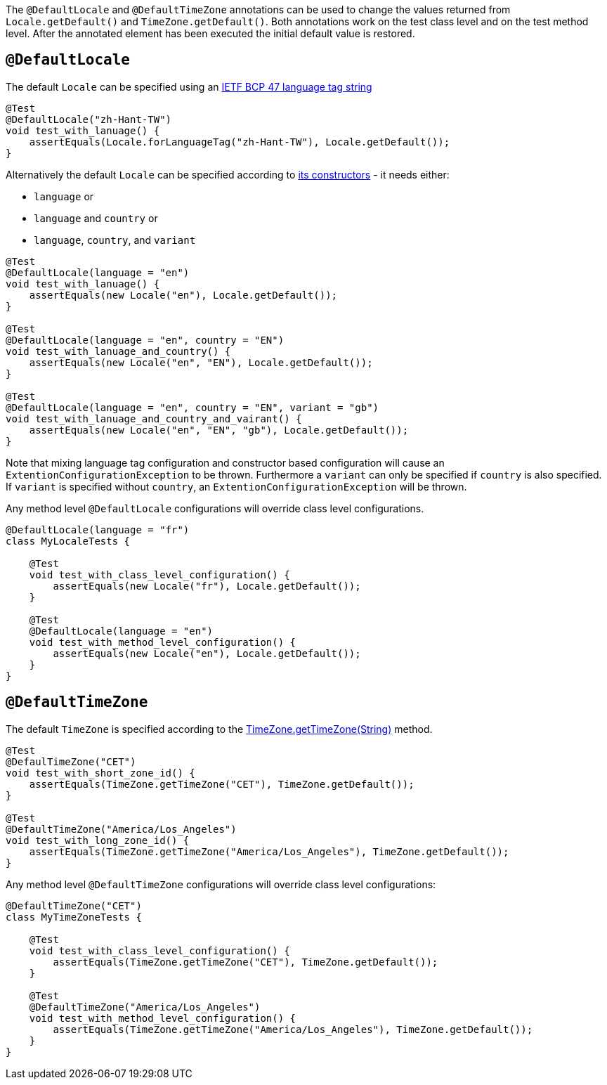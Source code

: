 :page-title: @DefaultLocale and @DefaultTimeZone
:page-description: JUnit Jupiter extensions to change the values returned from Locale.getDefault() and TimeZone.getDefault()

The `@DefaultLocale` and `@DefaultTimeZone` annotations can be used to change the values returned from `Locale.getDefault()` and `TimeZone.getDefault()`.
Both annotations work on the test class level and on the test method level.
After the annotated element has been executed the initial default value is restored.

== `@DefaultLocale`

The default `Locale` can be specified using an https://docs.oracle.com/javase/8/docs/api/java/util/Locale.html#forLanguageTag-java.lang.String-[IETF BCP 47 language tag string]

[source,java]
----
@Test
@DefaultLocale("zh-Hant-TW")
void test_with_lanuage() {
    assertEquals(Locale.forLanguageTag("zh-Hant-TW"), Locale.getDefault());
}
----

Alternatively the default `Locale` can be specified according to https://docs.oracle.com/javase/8/docs/api/java/util/Locale.html#constructor.summary[its constructors] - it needs either:

* `language` or
* `language` and `country` or
* `language`, `country`, and `variant`

[source,java]
----
@Test
@DefaultLocale(language = "en")
void test_with_lanuage() {
    assertEquals(new Locale("en"), Locale.getDefault());
}

@Test
@DefaultLocale(language = "en", country = "EN")
void test_with_lanuage_and_country() {
    assertEquals(new Locale("en", "EN"), Locale.getDefault());
}

@Test
@DefaultLocale(language = "en", country = "EN", variant = "gb")
void test_with_lanuage_and_country_and_vairant() {
    assertEquals(new Locale("en", "EN", "gb"), Locale.getDefault());
}
----

Note that mixing language tag configuration and constructor based configuration will cause an
`ExtentionConfigurationException` to be thrown. Furthermore a `variant` can only be specified
if `country` is also specified. If `variant` is specified without `country`, an
`ExtentionConfigurationException` will be thrown.

Any method level `@DefaultLocale` configurations will override class level configurations.

[source,java]
----
@DefaultLocale(language = "fr")
class MyLocaleTests {

    @Test
    void test_with_class_level_configuration() {
        assertEquals(new Locale("fr"), Locale.getDefault());
    }

    @Test
    @DefaultLocale(language = "en")
    void test_with_method_level_configuration() {
        assertEquals(new Locale("en"), Locale.getDefault());
    }
}
----

== `@DefaultTimeZone`

The default `TimeZone` is specified according to the https://docs.oracle.com/javase/8/docs/api/java/util/TimeZone.html#getTimeZone(java.lang.String)[TimeZone.getTimeZone(String)] method.

[source,java]
----
@Test
@DefaulTimeZone("CET")
void test_with_short_zone_id() {
    assertEquals(TimeZone.getTimeZone("CET"), TimeZone.getDefault());
}

@Test
@DefaultTimeZone("America/Los_Angeles")
void test_with_long_zone_id() {
    assertEquals(TimeZone.getTimeZone("America/Los_Angeles"), TimeZone.getDefault());
}
----

Any method level `@DefaultTimeZone` configurations will override class level configurations:

[source,java]
----
@DefaultTimeZone("CET")
class MyTimeZoneTests {

    @Test
    void test_with_class_level_configuration() {
        assertEquals(TimeZone.getTimeZone("CET"), TimeZone.getDefault());
    }

    @Test
    @DefaultTimeZone("America/Los_Angeles")
    void test_with_method_level_configuration() {
        assertEquals(TimeZone.getTimeZone("America/Los_Angeles"), TimeZone.getDefault());
    }
}
----
